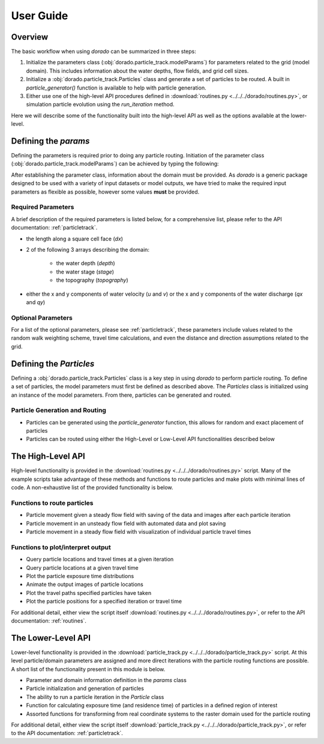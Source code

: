 .. _userguide:

==========
User Guide
==========

Overview
--------

The basic workflow when using `dorado` can be summarized in three steps:

1. Initialize the parameters class (:obj:`dorado.particle_track.modelParams`) for parameters related to the grid (model domain). This includes information about the water depths, flow fields, and grid cell sizes.

2. Initialize a :obj:`dorado.particle_track.Particles` class and generate a set of particles to be routed. A built in `particle_generator()` function is available to help with particle generation.

3. Either use one of the high-level API procedures defined in :download:`routines.py <../../../dorado/routines.py>`, or simulation particle evolution using the `run_iteration` method.

Here we will describe some of the functionality built into the high-level API as well as the options available at the lower-level.

Defining the `params`
---------------------

Defining the parameters is required prior to doing any particle routing. Initiation of the parameter class (:obj:`dorado.particle_track.modelParams`) can be achieved by typing the following:

.. doctest::

   >>> import dorado.particle_track as pt
   >>> params = pt.params()

After establishing the parameter class, information about the domain must be provided. As `dorado` is a generic package designed to be used with a variety of input datasets or model outputs, we have tried to make the required input parameters as flexible as possible, however some values **must** be provided.

Required Parameters
^^^^^^^^^^^^^^^^^^^

A brief description of the required parameters is listed below, for a comprehensive list, please refer to the API documentation: :ref:`particletrack`.

- the length along a square cell face (`dx`)
- 2 of the following 3 arrays describing the domain:

   - the water depth (`depth`)
   - the water stage (`stage`)
   - the topography (`topography`)

- either the x and y components of water velocity (`u` and `v`) or the x and y components of the water discharge (`qx` and `qy`)

Optional Parameters
^^^^^^^^^^^^^^^^^^^

For a list of the optional parameters, please see :ref:`particletrack`, these parameters include values related to the random walk weighting scheme, travel time calculations, and even the distance and direction assumptions related to the grid.

Defining the `Particles`
------------------------

Defining a :obj:`dorado.particle_track.Particles` class is a key step in using `dorado` to perform particle routing. To define a set of particles, the model parameters must first be defined as described above. The `Particles` class is initialized using an instance of the model parameters. From there, particles can be generated and routed.

Particle Generation and Routing
^^^^^^^^^^^^^^^^^^^^^^^^^^^^^^^

* Particles can be generated using the `particle_generator` function, this allows for random and exact placement of particles

* Particles can be routed using either the High-Level or Low-Level API functionalities described below

The High-Level API
------------------
High-level functionality is provided in the :download:`routines.py <../../../dorado/routines.py>` script. Many of the example scripts take advantage of these methods and functions to route particles and make plots with minimal lines of code. A non-exhaustive list of the provided functionality is below.

Functions to route particles
^^^^^^^^^^^^^^^^^^^^^^^^^^^^

* Particle movement given a steady flow field with saving of the data and images after each particle iteration
* Particle movement in an unsteady flow field with automated data and plot saving
* Particle movement in a steady flow field with visualization of individual particle travel times

Functions to plot/interpret output
^^^^^^^^^^^^^^^^^^^^^^^^^^^^^^^^^^

* Query particle locations and travel times at a given iteration
* Query particle locations at a given travel time
* Plot the particle exposure time distributions
* Animate the output images of particle locations
* Plot the travel paths specified particles have taken
* Plot the particle positions for a specified iteration or travel time

For additional detail, either view the script itself :download:`routines.py <../../../dorado/routines.py>`, or refer to the API documentation: :ref:`routines`.

The Lower-Level API
-------------------
Lower-level functionality is provided in the :download:`particle_track.py <../../../dorado/particle_track.py>` script. At this level particle/domain parameters are assigned and more direct iterations with the particle routing functions are possible. A short list of the functionality present in this module is below.

* Parameter and domain information definition in the `params` class
* Particle initialization and generation of particles
* The ability to run a particle iteration in the `Particle` class
* Function for calculating exposure time (and residence time) of particles in a defined region of interest
* Assorted functions for transforming from real coordinate systems to the raster domain used for the particle routing

For additional detail, either view the script itself :download:`particle_track.py <../../../dorado/particle_track.py>`, or refer to the API documentation: :ref:`particletrack`.
